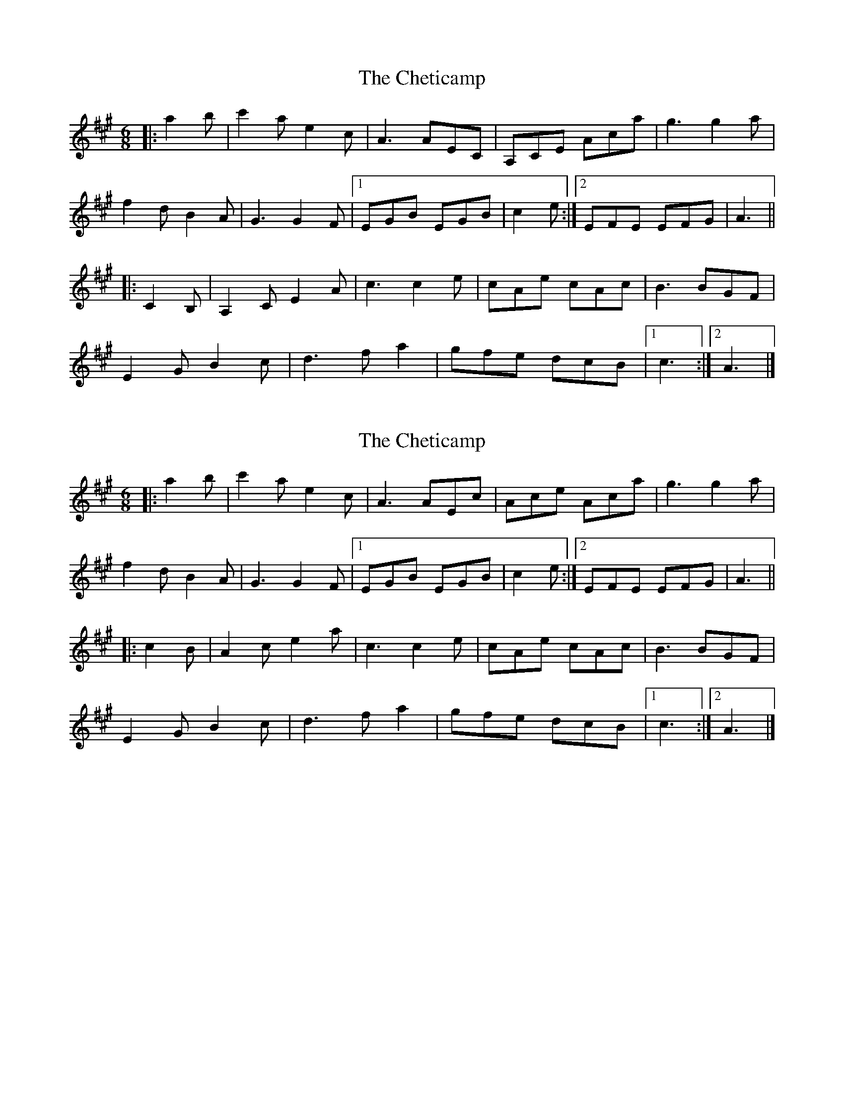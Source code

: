 X: 1
T: Cheticamp, The
Z: ceolachan
S: https://thesession.org/tunes/4670#setting4670
R: jig
M: 6/8
L: 1/8
K: Amaj
|: a2 b |c'2 a e2 c | A3 AEC | A,CE Aca | g3 g2 a |
f2 d B2 A | G3 G2 F |[1 EGB EGB | c2 e :|[2 EFE EFG | A3 ||
|: C2 B, |A,2 C E2 A | c3 c2 e | cAe cAc | B3 BGF |
E2 G B2 c | d3 f a2 | gfe dcB |[1 c3 :|[2 A3 |]
X: 2
T: Cheticamp, The
Z: ceolachan
S: https://thesession.org/tunes/4670#setting17198
R: jig
M: 6/8
L: 1/8
K: Amaj
|: a2 b |c'2 a e2 c | A3 AEc | Ace Aca | g3 g2 a |
f2 d B2 A | G3 G2 F |[1 EGB EGB | c2 e :|[2 EFE EFG | A3 ||
|: c2 B |A2 c e2 a | c3 c2 e | cAe cAc | B3 BGF |
E2 G B2 c | d3 f a2 | gfe dcB |[1 c3 :|[2 A3 |]
X: 3
T: Cheticamp, The
Z: ceolachan
S: https://thesession.org/tunes/4670#setting17199
R: jig
M: 6/8
L: 1/8
K: Amaj
|: a2 b |c2 a e c2 | A3 AEC | A,CE Aca | g3 g2 a |
f2 d B A2 | G3 G3 |[1 GFE GFE | C3 :|[2 EFE EFG | A3 ||
|: C2 B, |A, C2 E2 A | c3 c2 e | cAe cAc | B3 BGF |
[1 E2 G B2 c | d3 f a2 | gfe dcB | c3 :|
[2 E2 G B c2 | d3 f2 a | g2 f/e/ d2 c/B/ | A3 |]
X: 4
T: Cheticamp, The
Z: ceolachan
S: https://thesession.org/tunes/4670#setting17200
R: jig
M: 6/8
L: 1/8
K: Cdor
K: BbMaj
f/a/c’ |:d’2 b f2 d | B3- BFD | B,DF Bdb | a3 aba |
g2 e c2 B | A3 AcB |[1 AGF AGF | D3 DFB :|[2 AGF FGA | B3 BFD ||
|: B2 D F2 B | d3 B2 F | dBF dBd | c3 cAG |
F2 A c2 d | e3 g2 b | agf edc |[1 d3 dBF :|[2 B3 B |]
